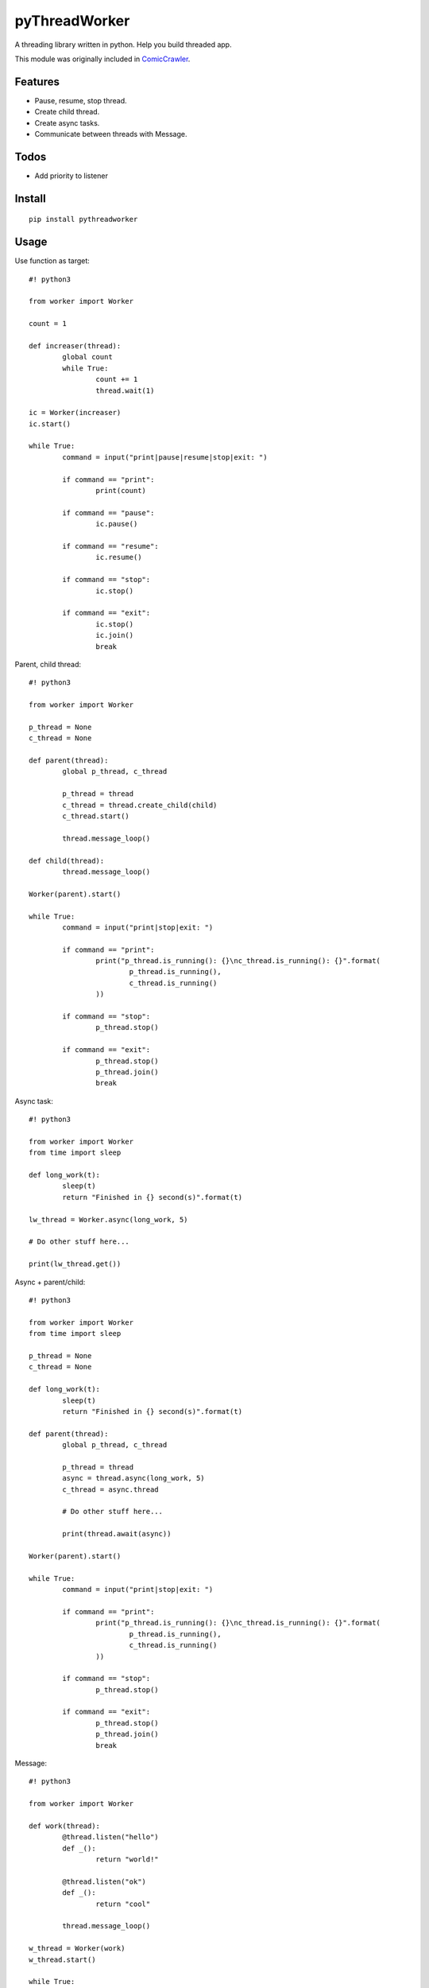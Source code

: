 pyThreadWorker
==============
A threading library written in python. Help you build threaded app.

This module was originally included in ComicCrawler_.

.. _ComicCrawler: https://github.com/eight04/ComicCrawler

Features
--------
* Pause, resume, stop thread.
* Create child thread.
* Create async tasks.
* Communicate between threads with Message.

Todos
-----
* Add priority to listener

Install
-------
::

	pip install pythreadworker

Usage
-----
Use function as target::

	#! python3

	from worker import Worker

	count = 1

	def increaser(thread):
		global count
		while True:
			count += 1
			thread.wait(1)

	ic = Worker(increaser)
	ic.start()

	while True:
		command = input("print|pause|resume|stop|exit: ")

		if command == "print":
			print(count)

		if command == "pause":
			ic.pause()

		if command == "resume":
			ic.resume()

		if command == "stop":
			ic.stop()

		if command == "exit":
			ic.stop()
			ic.join()
			break

Parent, child thread::

	#! python3

	from worker import Worker

	p_thread = None
	c_thread = None

	def parent(thread):
		global p_thread, c_thread

		p_thread = thread
		c_thread = thread.create_child(child)
		c_thread.start()

		thread.message_loop()

	def child(thread):
		thread.message_loop()

	Worker(parent).start()

	while True:
		command = input("print|stop|exit: ")

		if command == "print":
			print("p_thread.is_running(): {}\nc_thread.is_running(): {}".format(
				p_thread.is_running(),
				c_thread.is_running()
			))

		if command == "stop":
			p_thread.stop()

		if command == "exit":
			p_thread.stop()
			p_thread.join()
			break

Async task::

	#! python3

	from worker import Worker
	from time import sleep

	def long_work(t):
		sleep(t)
		return "Finished in {} second(s)".format(t)

	lw_thread = Worker.async(long_work, 5)

	# Do other stuff here...

	print(lw_thread.get())

Async + parent/child::

	#! python3

	from worker import Worker
	from time import sleep

	p_thread = None
	c_thread = None

	def long_work(t):
		sleep(t)
		return "Finished in {} second(s)".format(t)

	def parent(thread):
		global p_thread, c_thread

		p_thread = thread
		async = thread.async(long_work, 5)
		c_thread = async.thread

		# Do other stuff here...

		print(thread.await(async))

	Worker(parent).start()

	while True:
		command = input("print|stop|exit: ")

		if command == "print":
			print("p_thread.is_running(): {}\nc_thread.is_running(): {}".format(
				p_thread.is_running(),
				c_thread.is_running()
			))

		if command == "stop":
			p_thread.stop()

		if command == "exit":
			p_thread.stop()
			p_thread.join()
			break

Message::

	#! python3

	from worker import Worker

	def work(thread):
		@thread.listen("hello")
		def _():
			return "world!"

		@thread.listen("ok")
		def _():
			return "cool"

		thread.message_loop()

	w_thread = Worker(work)
	w_thread.start()

	while True:
		command = input("<message>|exit: ")

		if command == "exit":
			w_thread.stop()
			w_thread.join()
			break

		else:
			message = w_thread.message(command)

			# Do other stuff here...

			print(message.get())

Message + parent/child::

	#! python3

	from worker import Worker
	from time import sleep

	def odd_man(thread):

		@thread.listen("hey")
		def _(number):
			print(number)
			sleep(1)
			thread.bubble("hey", number + 1)

		thread.message_loop()

	def even_man(thread):

		@thread.listen("hey")
		def _(number):
			print(number)
			sleep(1)
			thread.broadcast("hey", number + 1)

		od_thread = thread.create_child(odd_man)
		od_thread.start()

		thread.message("hey", 0)

		thread.message_loop()

	w_thread = Worker(even_man)

	while True:
		command = input("start|stop|exit: ")

		if command == "start":
			w_thread.start()

		if command == "stop":
			w_thread.stop()

		if command == "exit":
			w_thread.stop()
			w_thread.join()
			break

Clean up threads on exit::

	#! python3

	from worker import Worker, global_cleanup

	def loop(thread):
		thread.message_loop()

	# if you doesn't hold the reference, the thread become daemon thread.
	Worker(loop).start()

	# pyWorker provide a cleanup function to stop all threads.
	global_cleanup()

Known issues
------------
* If there is an error in `worker.sync`, the error message will be printed
  twice, once in the child thread and once in the parent.

Notes
-----
* Thread safe operations: http://effbot.org/pyfaq/what-kinds-of-global-value-mutation-are-thread-safe.htm

Changelog
---------
* Version 0.3.0 (Jun 14, 2015)
	- Catch BaseException.

